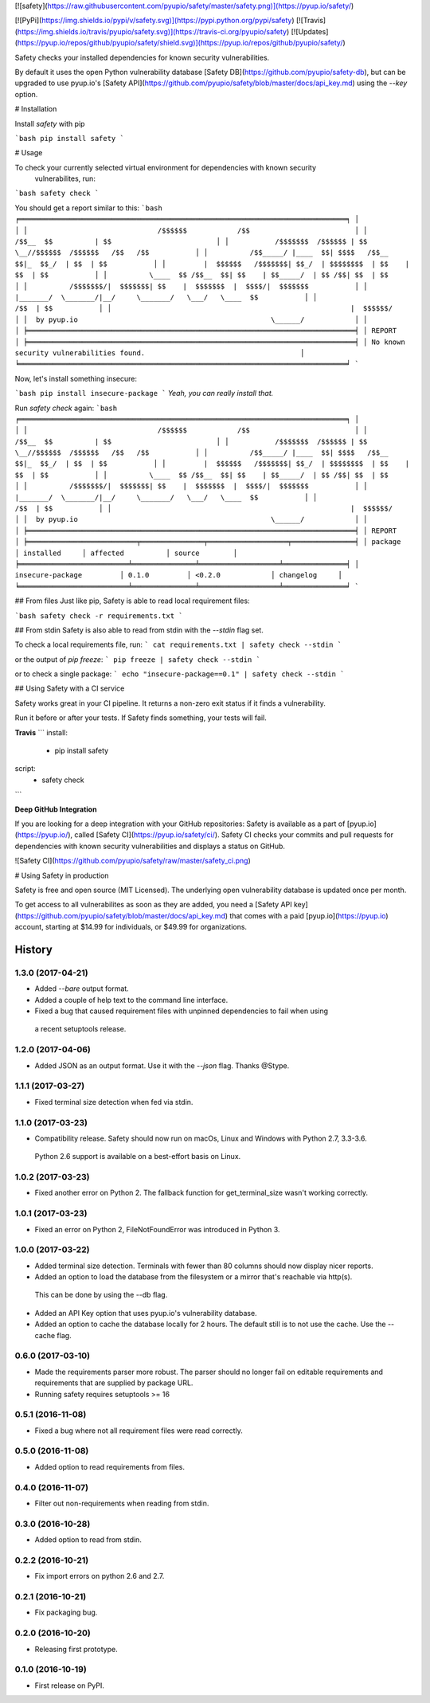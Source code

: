 [![safety](https://raw.githubusercontent.com/pyupio/safety/master/safety.png)](https://pyup.io/safety/)

[![PyPi](https://img.shields.io/pypi/v/safety.svg)](https://pypi.python.org/pypi/safety)
[![Travis](https://img.shields.io/travis/pyupio/safety.svg)](https://travis-ci.org/pyupio/safety)
[![Updates](https://pyup.io/repos/github/pyupio/safety/shield.svg)](https://pyup.io/repos/github/pyupio/safety/)

Safety checks your installed dependencies for known security vulnerabilities. 

By default it uses the open Python vulnerability database [Safety DB](https://github.com/pyupio/safety-db), 
but can be upgraded to use pyup.io's [Safety API](https://github.com/pyupio/safety/blob/master/docs/api_key.md) using the `--key` option. 

# Installation

Install `safety` with pip

```bash
pip install safety
```

# Usage

To check your currently selected virtual environment for dependencies with known security
 vulnerabilites, run:

```bash
safety check
```

You should get a report similar to this:
```bash
╒══════════════════════════════════════════════════════════════════════════════╕
│                                                                              │
│                               /$$$$$$            /$$                         │
│                              /$$__  $$          | $$                         │
│           /$$$$$$$  /$$$$$$ | $$  \__//$$$$$$  /$$$$$$   /$$   /$$           │
│          /$$_____/ |____  $$| $$$$   /$$__  $$|_  $$_/  | $$  | $$           │
│         |  $$$$$$   /$$$$$$$| $$_/  | $$$$$$$$  | $$    | $$  | $$           │
│          \____  $$ /$$__  $$| $$    | $$_____/  | $$ /$$| $$  | $$           │
│          /$$$$$$$/|  $$$$$$$| $$    |  $$$$$$$  |  $$$$/|  $$$$$$$           │
│         |_______/  \_______/|__/     \_______/   \___/   \____  $$           │
│                                                          /$$  | $$           │
│                                                         |  $$$$$$/           │
│  by pyup.io                                              \______/            │
│                                                                              │
╞══════════════════════════════════════════════════════════════════════════════╡
│ REPORT                                                                       │
╞══════════════════════════════════════════════════════════════════════════════╡
│ No known security vulnerabilities found.                                     │
╘══════════════════════════════════════════════════════════════════════════════╛
```

Now, let's install something insecure:

```bash
pip install insecure-package
```
*Yeah, you can really install that.*

Run `safety check` again:
```bash
╒══════════════════════════════════════════════════════════════════════════════╕
│                                                                              │
│                               /$$$$$$            /$$                         │
│                              /$$__  $$          | $$                         │
│           /$$$$$$$  /$$$$$$ | $$  \__//$$$$$$  /$$$$$$   /$$   /$$           │
│          /$$_____/ |____  $$| $$$$   /$$__  $$|_  $$_/  | $$  | $$           │
│         |  $$$$$$   /$$$$$$$| $$_/  | $$$$$$$$  | $$    | $$  | $$           │
│          \____  $$ /$$__  $$| $$    | $$_____/  | $$ /$$| $$  | $$           │
│          /$$$$$$$/|  $$$$$$$| $$    |  $$$$$$$  |  $$$$/|  $$$$$$$           │
│         |_______/  \_______/|__/     \_______/   \___/   \____  $$           │
│                                                          /$$  | $$           │
│                                                         |  $$$$$$/           │
│  by pyup.io                                              \______/            │
│                                                                              │
╞══════════════════════════════════════════════════════════════════════════════╡
│ REPORT                                                                       │
╞══════════════════════════╤═══════════════╤═══════════════════╤═══════════════╡
│ package                  │ installed     │ affected          │ source        │
╞══════════════════════════╧═══════════════╧═══════════════════╧═══════════════╡
│ insecure-package         │ 0.1.0         │ <0.2.0            │ changelog     │
╘══════════════════════════╧═══════════════╧═══════════════════╧═══════════════╛
```

## From files
Just like pip, Safety is able to read local requirement files:

```bash
safety check -r requirements.txt
```

## From stdin
Safety is also able to read from stdin with the `--stdin` flag set.

To check a local requirements file, run:
```
cat requirements.txt | safety check --stdin
```

or the output of `pip freeze`:
```
pip freeze | safety check --stdin
```

or to check a single package:
```
echo "insecure-package==0.1" | safety check --stdin
```

## Using Safety with a CI service

Safety works great in your CI pipeline. It returns a non-zero exit status if it finds a vulnerability. 

Run it before or after your tests. If Safety finds something, your tests will fail.

**Travis**
```
install:
  - pip install safety

script:
  - safety check
```

**Deep GitHub Integration**

If you are looking for a deep integration with your GitHub repositories: Safety is available as a 
part of [pyup.io](https://pyup.io/), called [Safety CI](https://pyup.io/safety/ci/). Safety CI 
checks your commits and pull requests for dependencies with known security vulnerabilities 
and displays a status on GitHub.

![Safety CI](https://github.com/pyupio/safety/raw/master/safety_ci.png)


# Using Safety in production

Safety is free and open source (MIT Licensed). The underlying open vulnerability database is updated once per month.

To get access to all vulnerabilites as soon as they are added, you need a [Safety API key](https://github.com/pyupio/safety/blob/master/docs/api_key.md) that comes with a paid [pyup.io](https://pyup.io) account, starting at $14.99 for individuals, or $49.99 for organizations.


=======
History
=======

1.3.0 (2017-04-21)
------------------

* Added `--bare` output format.
* Added a couple of help text to the command line interface.
* Fixed a bug that caused requirement files with unpinned dependencies to fail when using
 a recent setuptools release.

1.2.0 (2017-04-06)
------------------

* Added JSON as an output format. Use it with the `--json` flag. Thanks @Stype.

1.1.1 (2017-03-27)
------------------

* Fixed terminal size detection when fed via stdin.

1.1.0 (2017-03-23)
------------------

* Compatibility release. Safety should now run on macOs, Linux and Windows with Python 2.7, 3.3-3.6.
 Python 2.6 support is available on a best-effort basis on Linux.

1.0.2 (2017-03-23)
------------------

* Fixed another error on Python 2. The fallback function for get_terminal_size wasn't working correctly.

1.0.1 (2017-03-23)
------------------

* Fixed an error on Python 2, FileNotFoundError was introduced in Python 3.

1.0.0 (2017-03-22)
------------------

* Added terminal size detection. Terminals with fewer than 80 columns should now display nicer reports.
* Added an option to load the database from the filesystem or a mirror that's reachable via http(s).
 This can be done by using the --db flag.
* Added an API Key option that uses pyup.io's vulnerability database.
* Added an option to cache the database locally for 2 hours. The default still is to not use the cache. Use the --cache flag.


0.6.0 (2017-03-10)
------------------

* Made the requirements parser more robust. The parser should no longer fail on editable requirements
  and requirements that are supplied by package URL.
* Running safety requires setuptools >= 16

0.5.1 (2016-11-08)
------------------

* Fixed a bug where not all requirement files were read correctly.

0.5.0 (2016-11-08)
------------------

* Added option to read requirements from files.

0.4.0 (2016-11-07)
------------------

* Filter out non-requirements when reading from stdin.

0.3.0 (2016-10-28)
------------------

* Added option to read from stdin.

0.2.2 (2016-10-21)
------------------

* Fix import errors on python 2.6 and 2.7.

0.2.1 (2016-10-21)
------------------

* Fix packaging bug.

0.2.0 (2016-10-20)
------------------

* Releasing first prototype.

0.1.0 (2016-10-19)
------------------

* First release on PyPI.



